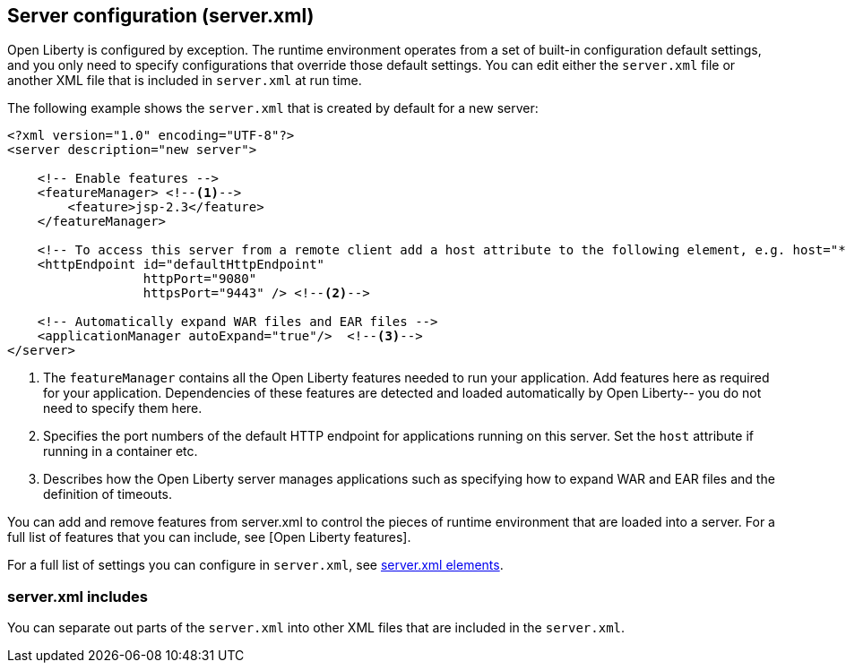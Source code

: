 ////
 Copyright (c) 2018 IBM Corporation and others.
 Licensed under Creative Commons Attribution-NoDerivatives
 4.0 International (CC BY-ND 4.0)
   https://creativecommons.org/licenses/by-nd/4.0/
 Contributors:
     IBM Corporation
////

//seo_title: Server configuration (server.xml) - OpenLiberty.io

== Server configuration (server.xml)
:icons: font

Open Liberty is configured by exception. The runtime environment operates from a set of built-in configuration default settings, and you only need to specify configurations that override those default settings. You can edit either the `server.xml` file or another XML file that is included in `server.xml` at run time.

The following example shows the `server.xml` that is created by default for a new server:

[source,xml]
----

<?xml version="1.0" encoding="UTF-8"?>
<server description="new server">

    <!-- Enable features -->
    <featureManager> <!--1-->
        <feature>jsp-2.3</feature>
    </featureManager>

    <!-- To access this server from a remote client add a host attribute to the following element, e.g. host="*" -->
    <httpEndpoint id="defaultHttpEndpoint"
                  httpPort="9080"
                  httpsPort="9443" /> <!--2-->

    <!-- Automatically expand WAR files and EAR files -->
    <applicationManager autoExpand="true"/>  <!--3-->
</server>

----
<1> The `featureManager` contains all the Open Liberty features needed to run your application. Add features here as required for your application. Dependencies of these features are detected and loaded automatically by Open Liberty-- you do not need to specify them here.
<2> Specifies the port numbers of the default HTTP endpoint for applications running on this server. Set the `host` attribute if running in a container etc.
<3> Describes how the Open Liberty server manages applications such as specifying how to expand WAR and EAR files and the definition of timeouts.

//NOTE: LC: Need other descriptions. And what are the other (if any) common sections you might include in your server.xml?

You can add and remove features from server.xml to control the pieces of runtime environment that are loaded into a server. For a full list of features that you can include, see [Open Liberty features].

For a full list of settings you can configure in `server.xml`, see https://openliberty.io/docs/ref/config/[server.xml elements].

=== server.xml includes

You can separate out parts of the `server.xml` into other XML files that are included in the `server.xml`.

